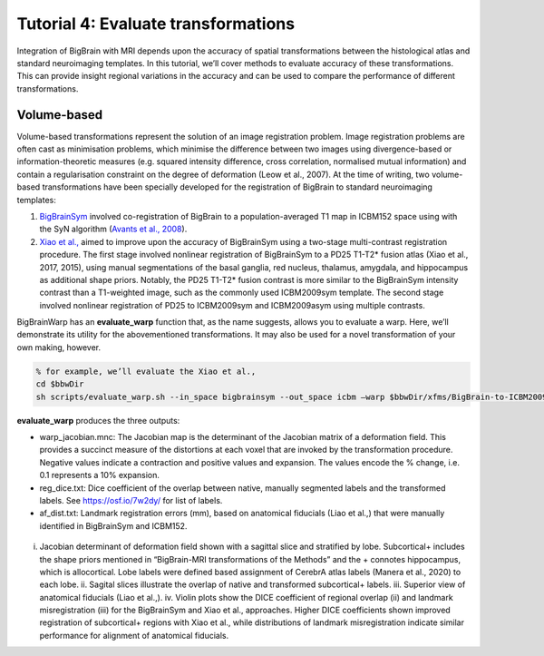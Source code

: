 Tutorial 4: Evaluate transformations
============================================================================================================

Integration of BigBrain with MRI depends upon the accuracy of spatial transformations between the histological atlas and standard neuroimaging templates. In this tutorial, we’ll cover methods to evaluate accuracy of these transformations. This can provide insight regional variations in the accuracy and can be used to compare the performance of different transformations.


Volume-based
**************************************************************

Volume-based transformations represent the solution of an image registration problem. Image registration problems are often cast as minimisation problems, which minimise the difference between two images using divergence-based or information-theoretic measures (e.g. squared intensity difference, cross correlation, normalised mutual information) and contain a regularisation constraint on the degree of deformation (Leow et al., 2007). At the time of writing, two volume-based transformations have been specially developed for the registration of BigBrain to standard neuroimaging templates:

#. `BigBrainSym <https://bigbrainwarp.readthedocs.io/en/latest/pages/FAQs.html>`_ involved co-registration of BigBrain to a population-averaged T1 map in ICBM152 space using with the SyN algorithm (`Avants et al., 2008 <https://doi.org/10.1016/j.media.2007.06.004>`_). 
#. `Xiao et al., <https://doi.org/10.1038/s41597-019-0217-0>`_ aimed to improve upon the accuracy of BigBrainSym using a two-stage multi-contrast registration procedure. The first stage involved nonlinear registration of BigBrainSym to a PD25 T1-T2* fusion atlas (Xiao et al., 2017, 2015), using manual segmentations of the basal ganglia, red nucleus, thalamus, amygdala, and hippocampus as additional shape priors. Notably, the PD25 T1-T2* fusion contrast is more similar to the BigBrainSym intensity contrast than a T1-weighted image, such as the commonly used ICBM2009sym template. The second stage involved nonlinear registration of PD25 to ICBM2009sym and ICBM2009asym using multiple contrasts.

BigBrainWarp has an **evaluate_warp** function that, as the name suggests, allows you to evaluate a warp. Here, we’ll demonstrate its utility for the abovementioned transformations. It may also be used for a novel transformation of your own making, however.

.. code-block:: bash
	
	% for example, we’ll evaluate the Xiao et al., 
	cd $bbwDir
	sh scripts/evaluate_warp.sh --in_space bigbrainsym --out_space icbm –warp $bbwDir/xfms/BigBrain-to-ICBM2009sym-nonlin.xfm --wd /project/


**evaluate_warp** produces the three outputs:

* warp_jacobian.mnc: The Jacobian map is the determinant of the Jacobian matrix of a deformation field. This provides a succinct measure of the distortions at each voxel that are invoked by the transformation procedure. Negative values indicate a contraction and positive values and expansion. The values encode the % change, i.e. 0.1 represents a 10% expansion.
* reg_dice.txt: Dice coefficient of the overlap between native, manually segmented labels and the transformed labels. See https://osf.io/7w2dy/ for list of labels. 
* af_dist.txt: Landmark registration errors (mm), based on anatomical fiducials (Liao et al.,) that were manually identified in BigBrainSym and ICBM152.

.. figure:: ./images/evaluate_warp_volumetric.png
	:height: 350px
	
i. Jacobian determinant of deformation field shown with a sagittal slice and stratified by lobe. Subcortical+ includes the shape priors mentioned in “BigBrain-MRI transformations of the Methods” and the + connotes hippocampus, which is allocortical. Lobe labels were defined based assignment of CerebrA atlas labels (Manera et al., 2020) to each lobe. ii. Sagital slices illustrate the overlap of native and transformed subcortical+ labels. iii. Superior view of anatomical fiducials (Liao et al.,). iv. Violin plots show the DICE coefficient of regional overlap (ii) and landmark misregistration (iii) for the BigBrainSym and Xiao et al., approaches. Higher DICE coefficients shown improved registration of subcortical+ regions with Xiao et al., while distributions of landmark misregistration indicate similar performance for alignment of anatomical fiducials. 



